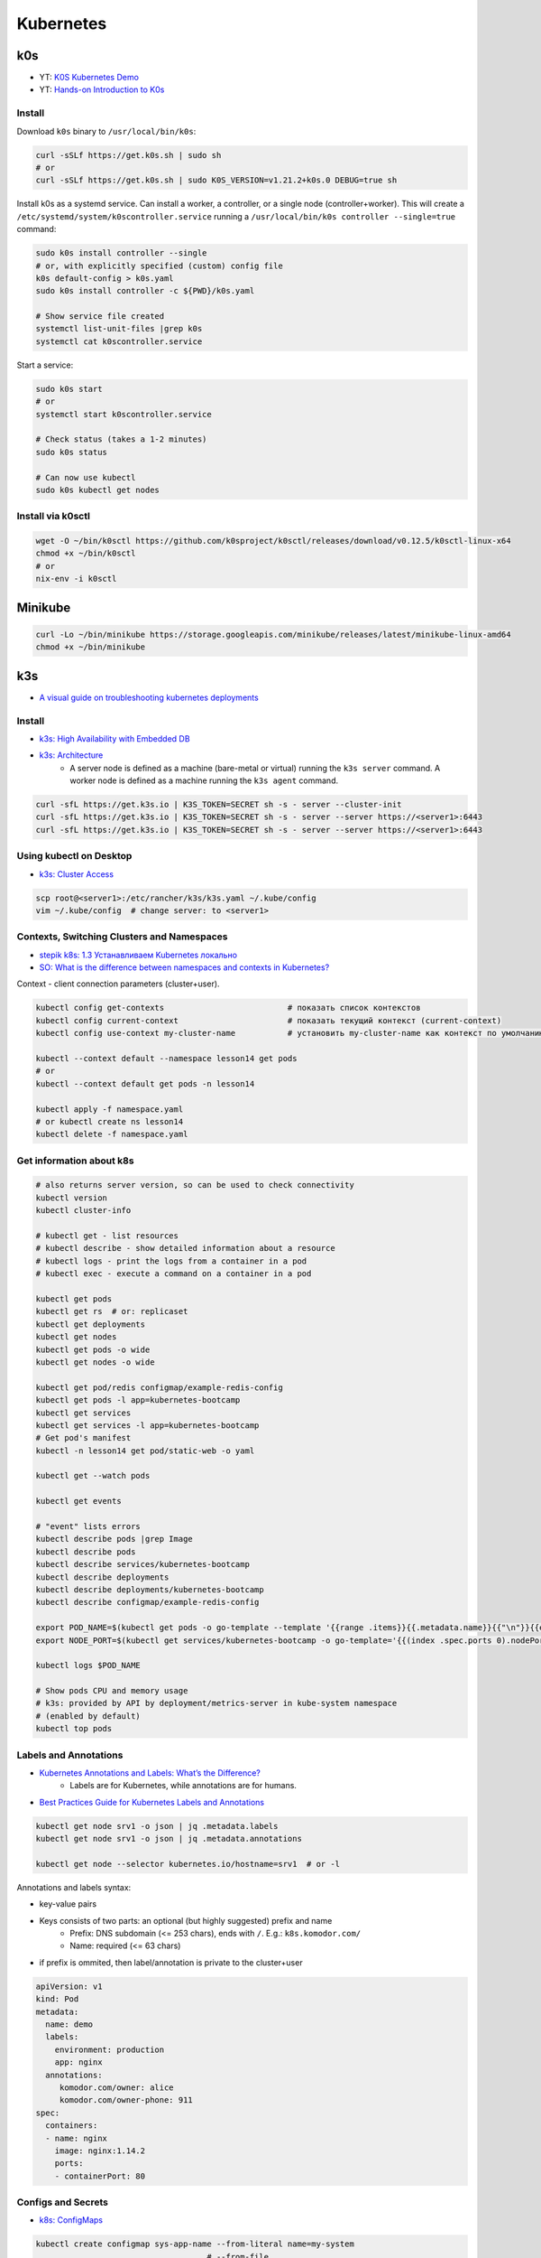 
##########
Kubernetes
##########

===
k0s
===
* YT: `K0S Kubernetes Demo <https://youtube.com/playlist?list=PL34sAs7_26wPu4YL9wW1HLwtssQx1EgS->`_
* YT: `Hands-on Introduction to K0s <https://www.youtube.com/watch?v=pXbJwlUDnUI>`_


Install
=======

Download ``k0s`` binary to ``/usr/local/bin/k0s``:

.. code-block:: sh

    curl -sSLf https://get.k0s.sh | sudo sh
    # or
    curl -sSLf https://get.k0s.sh | sudo K0S_VERSION=v1.21.2+k0s.0 DEBUG=true sh


Install k0s as a systemd service.
Can install a worker, a controller, or a single node (controller+worker).
This will create a ``/etc/systemd/system/k0scontroller.service``
running a ``/usr/local/bin/k0s controller --single=true`` command:

.. code-block:: sh

    sudo k0s install controller --single
    # or, with explicitly specified (custom) config file
    k0s default-config > k0s.yaml
    sudo k0s install controller -c ${PWD}/k0s.yaml

    # Show service file created
    systemctl list-unit-files |grep k0s
    systemctl cat k0scontroller.service

Start a service:

.. code-block:: sh

    sudo k0s start
    # or
    systemctl start k0scontroller.service

    # Check status (takes a 1-2 minutes)
    sudo k0s status

    # Can now use kubectl
    sudo k0s kubectl get nodes


Install via k0sctl
==================

.. code-block:: sh

    wget -O ~/bin/k0sctl https://github.com/k0sproject/k0sctl/releases/download/v0.12.5/k0sctl-linux-x64
    chmod +x ~/bin/k0sctl
    # or
    nix-env -i k0sctl


========
Minikube
========

.. code-block:: sh

    curl -Lo ~/bin/minikube https://storage.googleapis.com/minikube/releases/latest/minikube-linux-amd64
    chmod +x ~/bin/minikube


===
k3s
===
* `A visual guide on troubleshooting kubernetes deployments <https://learnk8s.io/a/a-visual-guide-on-troubleshooting-kubernetes-deployments/troubleshooting-kubernetes.en_en.v3.pdf>`_

Install
=======
* `k3s: High Availability with Embedded DB <https://docs.k3s.io/installation/ha-embedded>`_
* `k3s: Architecture <https://docs.k3s.io/architecture>`_
    - A server node is defined as a machine (bare-metal or virtual)
      running the ``k3s server`` command.
      A worker node is defined as a machine running the ``k3s agent`` command.

.. code-block:: sh

    curl -sfL https://get.k3s.io | K3S_TOKEN=SECRET sh -s - server --cluster-init
    curl -sfL https://get.k3s.io | K3S_TOKEN=SECRET sh -s - server --server https://<server1>:6443
    curl -sfL https://get.k3s.io | K3S_TOKEN=SECRET sh -s - server --server https://<server1>:6443


Using kubectl on Desktop
========================
* `k3s: Cluster Access <https://docs.k3s.io/cluster-access>`_

.. code-block:: sh

    scp root@<server1>:/etc/rancher/k3s/k3s.yaml ~/.kube/config
    vim ~/.kube/config  # change server: to <server1>


Contexts, Switching Clusters and Namespaces
===========================================
* `stepik k8s: 1.3 Устанавливаем Kubernetes локально <https://stepik.org/lesson/550144/step/3?unit=543781>`_
* `SO: What is the difference between namespaces and contexts in Kubernetes? <https://stackoverflow.com/questions/61171487/what-is-the-difference-between-namespaces-and-contexts-in-kubernetes>`_

Context - client connection parameters (cluster+user).

.. code-block:: sh

    kubectl config get-contexts                          # показать список контекстов
    kubectl config current-context                       # показать текущий контекст (current-context)
    kubectl config use-context my-cluster-name           # установить my-cluster-name как контекст по умолчанию

    kubectl --context default --namespace lesson14 get pods
    # or
    kubectl --context default get pods -n lesson14

    kubectl apply -f namespace.yaml
    # or kubectl create ns lesson14
    kubectl delete -f namespace.yaml

.. code-block:: yaml
    :caption: namespace.yaml

    apiVersion: v1
    kind: Namespace
    metadata:
      name: lesson14


Get information about k8s
=========================

.. code-block:: sh

    # also returns server version, so can be used to check connectivity
    kubectl version
    kubectl cluster-info

    # kubectl get - list resources
    # kubectl describe - show detailed information about a resource
    # kubectl logs - print the logs from a container in a pod
    # kubectl exec - execute a command on a container in a pod

    kubectl get pods
    kubectl get rs  # or: replicaset
    kubectl get deployments
    kubectl get nodes
    kubectl get pods -o wide
    kubectl get nodes -o wide

    kubectl get pod/redis configmap/example-redis-config
    kubectl get pods -l app=kubernetes-bootcamp
    kubectl get services
    kubectl get services -l app=kubernetes-bootcamp
    # Get pod's manifest
    kubectl -n lesson14 get pod/static-web -o yaml

    kubectl get --watch pods

    kubectl get events

    # "event" lists errors
    kubectl describe pods |grep Image
    kubectl describe pods
    kubectl describe services/kubernetes-bootcamp
    kubectl describe deployments
    kubectl describe deployments/kubernetes-bootcamp
    kubectl describe configmap/example-redis-config

    export POD_NAME=$(kubectl get pods -o go-template --template '{{range .items}}{{.metadata.name}}{{"\n"}}{{end}}')
    export NODE_PORT=$(kubectl get services/kubernetes-bootcamp -o go-template='{{(index .spec.ports 0).nodePort}}')

    kubectl logs $POD_NAME

    # Show pods CPU and memory usage
    # k3s: provided by API by deployment/metrics-server in kube-system namespace
    # (enabled by default)
    kubectl top pods


Labels and Annotations
======================
* `Kubernetes Annotations and Labels: What’s the Difference? <https://blog.getambassador.io/kubernetes-labels-vs-annotations-95fc47196b6d>`_
    - Labels are for Kubernetes, while annotations are for humans.
* `Best Practices Guide for Kubernetes Labels and Annotations <https://komodor.com/blog/best-practices-guide-for-kubernetes-labels-and-annotations/>`_

.. code-block:: sh

    kubectl get node srv1 -o json | jq .metadata.labels
    kubectl get node srv1 -o json | jq .metadata.annotations

    kubectl get node --selector kubernetes.io/hostname=srv1  # or -l

Annotations and labels syntax:

* key-value pairs
* Keys consists of two parts: an optional (but highly suggested) prefix and name
    - Prefix: DNS subdomain (<= 253 chars), ends with ``/``. E.g.: ``k8s.komodor.com/``
    - Name: required (<= 63 chars)
* if prefix is ommited, then label/annotation is private to the cluster+user

.. code-block:: yaml

    apiVersion: v1
    kind: Pod
    metadata:
      name: demo
      labels:
        environment: production
        app: nginx
      annotations:
         komodor.com/owner: alice
         komodor.com/owner-phone: 911
    spec:
      containers:
      - name: nginx
        image: nginx:1.14.2
        ports:
        - containerPort: 80


Configs and Secrets
===================
* `k8s: ConfigMaps <https://kubernetes.io/docs/concepts/configuration/configmap/>`_

.. code-block:: sh

    kubectl create configmap sys-app-name --from-literal name=my-system
                                        # --from-file
                                        # --from-env-file
    kubectl create secret generic sys-app-credentials --from-literal username=bob --from-literal password=bobpwd

    kubectl create cm test-config -n lesson16 --from-file=root-ca.pem


.. code-block:: yaml

    apiVersion: v1
    kind: ConfigMap
    metadata:
      name: first-cm
      namespace: lesson16
    data:
      config.yaml: |
        colorgood: purple
        colorbad: yellow
    ---
    # ...
          # in spec.containers.[]
          env:
            - name: COLORGOOD
              valueFrom:
                configMapKeyRef:
                  name: env-cm
                  key: colorgood
            - name: COLORBAD
              valueFrom:
                configMapKeyRef:
                  name: env-cm
                  key: colorbad
    --- # or
        # in spec.containers.[]
        volumeMounts:
          - name: cm-volume
            mountPath: "/etc/ssl/certs/"
            readOnly: true
    # in spec
    volumes:
      - name: cm-volume
        configMap:
          name: test-config


Volumes
=======

``emptyDir``: remains while the pod lives. Is a bit like ``/tmp``.
Also, it can be used for two container in one pod to share files.

.. code-block:: yaml

    spec:
      containers:
        - name: web
          image: ksxack/lesson1:v0.2
          ports:
            - containerPort: 8080
          volumeMounts:
            - name: cache-volume
              mountPath: /cache
      volumes:
        - name: cache-volume
          emptyDir: {}


Deployments and Scaling
=======================

.. code-block:: sh

    kubectl scale deployments/kubernetes-bootcamp --replicas=4
    kubectl scale deployments/kubernetes-bootcamp --replicas=2


Exec into the pod
=================

.. code-block:: sh

    kubectl exec $POD_NAME -- env
    kubectl exec -ti $POD_NAME -- bash
    # cat server.js
    # curl localhost:8080

    kubectl exec -ti $POD_NAME -- curl localhost:8080

    kubectl exec -it redis -- redis-cli
    # CONFIG GET maxmemory         --> 0
    # CONFIG GET maxmemory-policy  --> noeviction

    # Run new pod
    kubectl run -i --tty --image busybox:1.28 dns-test --restart=Never --rm


Copy files from/to Pod
======================

.. code-block:: sh

    kubectl cp {{namespace}}/{{podname}}:path/to/directory /local/path  # copy from pod
    kubectl cp /local/path namespace/podname:path/to/directory          # copy to pod


Port Forwarding
===============

.. code-block:: sh

    kubectl port-forward pods/mongo-75f59d57f4-4nd6q 28015:27017  # Проброс порта Пода
    kubectl port-forward mongo-75f59d57f4-4nd6q 28015:27017       # Проброс порта Сервиса

    kubectl port-forward -n lesson14 static-web 8080:80
    curl 127.0.0.1:8080


Services
========
* ` Kubernetes Service Types Explained <https://dev.to/pavanbelagatti/kubernetes-service-types-explained-207g>`_
* `K3s Load Balancing with Klipper <https://geek-cookbook.funkypenguin.co.nz/kubernetes/loadbalancer/k3s/>`_
* `k3s docs: networking: How the Service LB Works <https://docs.k3s.io/networking#how-the-service-lb-works>`_

Types of services:

* ClusterIP
    - makes pod available only from inside the cluster
* LoadBalancer
    - binds to the external IP
    - k3s servicelb
        + listens on every host, so only one service per port is possible
        + creates a pod (in ``kube-system`` namespace) on each node, which redirects (via iptables) traffic from this pod to service's IP and port
* NodePort
    - every node redirects the request to given port
    - only 30000–32767 ports available

.. code-block:: yaml

    # ClusterIP
    spec:
      ports:
        - protocol: TCP
          port: 80          # service port
          targetPort: 8080  # port in pod

    # LoadBalancer
    spec:
      type: LoadBalancer
      ports:
      - port: 80
        name: webport
        targetPort: 8080
      loadBalancerIP: 10.10.130.145

    # NodePort
    spec:
      type: NodePort
      ports:
      - name: http
        port: 80
        # targetPort: 8080
        nodePort: 30050
        protocol: TCP

Also can set ``externalIPs`` for ``type: ClusterIP`` service.


Deploy
======
* `How to use kubectl dry run <https://linuxhint.com/kubectl-dry-run/>`_
* `matchLabels, labels, and selectors explained in detail, for beginners <https://medium.com/@zwhitchcox/matchlabels-labels-and-selectors-explained-in-detail-for-beginners-d421bdd05362>`_
    - ``Why doesn’t the deployment automatically match the pod it’s deploying? I have no idea.``

Deployment is a kubernetes controller over ReplicaSet controller.
Other controllers are: DaemonSet and Job, CronJob:

* DaemonSet: creates one pod per node (like docker swarm's ``deploy.mode: global``)
    - use cases: promtail/fluentd, k8s-pinger/goldpinger
* Job: one-shot job. Starts pod, waits for it to finish, dies
* CronJob: run a job, scheduled

.. code-block:: sh

    kubectl apply -f redis-config.yaml --dry-run=server

    # Update image
    kubectl set image deployments/kubernetes-bootcamp kubernetes-bootcamp=jocatalin/kubernetes-bootcamp:v2
    curl 95.216.150.107:$NODE_PORT
    kubectl rollout status deployments/kubernetes-bootcamp

    kubectl rollout history deployment/goapp-deployment  # Проверить историю деплоймента
    kubectl rollout undo deployment/goapp-deployment     # Откатиться к предыдущей версии деплоймента
    kubectl rollout restart deployment/goapp-deployment  # Плавающий рестарт Подов в деплойменте

.. code-block:: yaml

    apiVersion: apps/v1
    kind: Deployment
    metadata:
      name: declarative-deployment
      labels:
        app: go-web
    spec:
      replicas: 1
      selector:
        matchLabels:
          app: goapp  # <-- to which pods this deployment is applied to
      template:  # <-- more like `podTemplate` starting here
        metadata:
          labels:
            app: goapp  # <-- pod's labels (usually same as matchLabels from above)
        spec:
          containers:
          - name: goapp
            image: ksxack/lesson1:v0.2
            ports:
            - containerPort: 8080


Log into private Registry
=========================
* `k8s: <https://kubernetes.io/docs/tasks/configure-pod-container/pull-image-private-registry/>`_

.. code-block:: sh

    # Based on existing credentials
    docker login ghcr.io  # --username <github-username> --password <password>
    kubectl create secret generic regcred --from-file=.dockerconfigjson=${PWD}/.docker/config.json --type=kubernetes.io/dockerconfigjson

    # Create anew
    kubectl create secret docker-registry regcred --docker-server=<your-registry-server> --docker-username=<your-name> --docker-password=<your-pword> --docker-email=<your-email>

    kubectl get secret regcred --output=yaml
    kubectl get secret regcred --output="jsonpath={.data.\.dockerconfigjson}" |base64 --decode

    # Then apply the pod below:
    kubectl apply -f private-reg-pod.yaml

.. code-block:: yaml
    :caption: private-reg-pod.yaml

    apiVersion: v1
    kind: Pod
    metadata:
      name: private-reg
    spec:
      containers:
      - name: private-reg-container
        image: <your-private-image>
      imagePullSecrets:
      - name: regcred


Helm
====
* `Grafana Helm Chart <https://github.com/grafana/helm-charts/blob/main/charts/grafana/README.md>`_
* `What Is Helm? A Quickstart Tutorial For Kubernetes Beginners <https://getbetterdevops.io/helm-quickstart-tutorial/>`_

Chart structure::

  test-chart
  ├── Chart.yaml
  ├── templates
  │  ├── deployment.yaml
  │  ├── secret.yaml
  │  └── service.yaml
  └── values.yaml

.. code-block:: yaml
    :caption: Chart.yaml

  apiVersion: v2
  name: test-chart
  description: A Helm chart for Kubernetes
  type: application
  version: 0.1.0
  appVersion: "1.16.0"

.. code-block:: yaml
    :caption: templates/secret.yaml

    apiVersion: v1
    kind: Secret
    metadata:
      name: {{ .Values.secret.name }}
    stringData:
      password: {{ .Values.secret.password }}

.. code-block:: yaml
    :caption: values.yaml

    image: nginx:latest
    replicas: 3
    secret:
      name: load-secret
      password: loadqwerty

.. code-block:: sh

  helm create test-chart
  # helm lint test-chart
  helm install my-helm-release test-chart -n tst-namespace -f test-chart/values.yaml --create-namespace
  helm uninstall -n tst-namespace my-helm-release

  helm install --debug --dry-run nginx nginx
  helm install my-release bitnami/nginx -f values.yaml

  helm repo add grafana https://grafana.github.io/helm-charts
  # helm search repo grafana
  # helm repo update
  helm install grafana grafana/grafana
  kubectl get pods -w
  kubectl get secret --namespace default grafana -o jsonpath="{.data.admin-password}" | base64 --decode ; echo
  export POD_NAME=$(kubectl get pods --namespace default -l "app.kubernetes.io/name=grafana,app.kubernetes.io/instance=grafana" -o jsonpath="{.items[0].metadata.name}")
  kubectl --namespace default port-forward $POD_NAME 3000

  helm install gabibbo97/gangway \
    --set config.apiServerURL='https://api.example.com:6443' \
    --set config.authorizeURL='https://auth.example.com/auth' \
    --set config.tokenURL='https://auth.example.com/token' \
    --set config.clientSecret='superSecret' \
    --set config.sessionSecurityKey='superSecure'


Requests, Limits
================

.. code-block:: yaml

  containers:
  - name: app
    image: ksxack/lesson1:v0.2
    resources:
      requests:   # how much pod wants to have (affects placement)
        memory: "100Mi"
        cpu: "200m"       # миллиядер CPU
      limits:     # how much pod can use, at max
        memory: "150Mi"
        cpu: "300m"

Quality of Service (QoS):

* Best Effort - такой класс присваивается, когда Вы вообще не указываете реквесты и лимиты;
* Burstable - данный класс будет присвоен, если лимиты и реквесты отличаются;
* Guaranted - когда лимиты и реквесты равны друг-другу.

По приоритету идут так Guaranted > Burstable > Best Effort.


Healthchecks (Probes)
============================
* `Configure Liveness, Readiness and Startup Probes <https://kubernetes.io/docs/tasks/configure-pod-container/configure-liveness-readiness-startup-probes/>`_


::

  startupProbe --> readinessProbe
               --> livenessProbe

.. code-block:: yaml
  :caption: livenessProbe

  apiVersion: v1
  kind: Pod
  metadata:
    labels:
      test: my-pod
    name: my-pod-http
  spec:
    containers:
    - name: containername
      image: k8s.gcr.io/liveness
      args:
      - /server
      livenessProbe:
        httpGet:
          path: /healthz
          port: 8080
          httpHeaders:
          - name: Custom-Header
            value: Awesome
        initialDelaySeconds: 3  # default: 0
        periodSeconds: 2        # default: 10
        # failureThreshold: 3   # default: 3
        # timeoutSeconds: 1
        # successThreshold: 1

.. code-block:: yaml
  :caption: readinessProbe

  readinessProbe:
    exec:
      command:
      - cat
      - /tmp/healthy
    initialDelaySeconds: 5
    periodSeconds: 5

.. code-block:: yaml
  :caption: startupProbe

  startupProbe:
    httpGet:
      path: /healthz
      port: liveness-port
    failureThreshold: 30
    periodSeconds: 10


Horizontal Pod Autoscaler
=========================

.. code-block:: yaml

  apiVersion: autoscaling/v2beta2
  kind: HorizontalPodAutoscaler
  metadata:
    name: php-apache
  spec:
    scaleTargetRef:
      apiVersion: apps/v1
      kind: Deployment
      name: php-apache
    minReplicas: 1
    maxReplicas: 5
    metrics:
    - type: Resource
      resource:
        name: cpu
        target:
          type: Utilization
          averageUtilization: 80

В данном примере, Делпойменту php-apache присуждается
минимальное количество реплик - 1,
максимальное - 5,
и в случае, если CPU у одного из Подов дойдет до 80% от реквеста,
то HPA добавит еще одну реплику.


Volumes
=======
* `SO: Kubernetes Persistent Volume Claim Indefinitely in Pending State <https://stackoverflow.com/questions/44891319/kubernetes-persistent-volume-claim-indefinitely-in-pending-state>`_

.. code-block:: sh

  docker run -d --net=host \
       --privileged --name nfs-server \
       katacoda/contained-nfs-server:centos7 \
       /exports/data-0001 /exports/data-0002

.. code-block:: yaml

  apiVersion: v1
  kind: PersistentVolume
  metadata:
    name: nfs-0002
  spec:
    capacity:
      storage: 5Gi
    accessModes:
      - ReadWriteOnce
      - ReadWriteMany
    persistentVolumeReclaimPolicy: Recycle
    nfs:
      server: 172.17.0.1
      path: /exports/data-0002

.. code-block:: yaml

  apiVersion: v1
  kind: PersistentVolumeClaim
  metadata:
    name: claim-http
  spec:
    storageClassName: ""  # <-- added to match the storage class of PV
    accessModes:
      - ReadWriteOnce
    resources:
      requests:
        storage: 1Gi


Other things
============

.. code-block:: sh

    GITHUB_URL=https://github.com/kubernetes/dashboard/releases
    VERSION_KUBE_DASHBOARD=$(curl -w '%{url_effective}' -I -L -s -S ${GITHUB_URL}/latest -o /dev/null | sed -e 's|.*/||')
    k3s kubectl create -f https://raw.githubusercontent.com/kubernetes/dashboard/${VERSION_KUBE_DASHBOARD}/aio/deploy/recommended.yaml

    kubectl create deployment kubernetes-bootcamp --image=gcr.io/google-samples/kubernetes-bootcamp:v1

    kubectl create deployment first-deployment  --image=ksxack/lesson1:v0.2
    kubectl edit ...  # just don't

    kubectl proxy &
    curl http://localhost:8001/version
    # fg
    # Ctrl+C

    curl http://localhost:8001/api/v1/namespaces/default/pods/$POD_NAME/

    kubectl expose deployment/kubernetes-bootcamp --type="NodePort" --port 8080

    curl 95.216.150.107:$NODE_PORT

    kubectl label pods $POD_NAME version=v1
    kubectl get pods -l version=v1

    kubectl delete service -l app=kubernetes-bootcamp
    curl 95.216.150.107:$NODE_PORT


    # kubectl create deployment node-hello --image=gcr.io/google-samples/node-hello:1.0 --port=8080
    # kubectl proxy --port=8080
    # curl http://localhost:8080/api/
    # curl http://localhost:8080/api/v1/namespaces/default/pods

    curl 95.216.150.107:$NODE_PORT
    curl 95.216.150.107:$NODE_PORT

    kubectl set image deployments/kubernetes-bootcamp kubernetes-bootcamp=jocatalin/kubernetes-bootcamp:v2
    curl 95.216.150.107:$NODE_PORT
    kubectl rollout status deployments/kubernetes-bootcamp

    kubectl set image deployments/kubernetes-bootcamp kubernetes-bootcamp=gcr.io/google-samples/kubernetes-bootcamp:v10
    kubectl rollout undo deployments/kubernetes-bootcamp

    cd sample-kubernetes-config/start/
    mvn package -pl system
    mvn package -pl inventory
    # https://kubernetes.io/docs/concepts/cluster-administration/manage-deployment/
    kubectl apply -f kubernetes.yaml
    kubectl wait --for=condition=ready pod -l app=inventory
    kubectl wait --for=condition=ready pod -l app=system
    curl -u bob:bobpwd http://$( minikube ip ):31000/system/properties
    curl http://$( minikube ip ):32000/inventory/systems/system-service
    curl -# -I -u bob:bobpwd -D - http://$( minikube ip ):31000/system/properties | grep -i ^X-App-Name:

    mvn package -pl system
    mvn package -pl inventory
    kubectl replace --force -f kubernetes.yaml

    curl -# -I -u bob:bobpwd -D - http://$( minikube ip ):31000/system/properties | grep -i ^X-App-Name:
    curl http://$( minikube ip ):32000/inventory/systems/system-service


    kubectl apply -f example-redis-config.yaml
    kubectl apply -f https://raw.githubusercontent.com/kubernetes/website/main/content/en/examples/pods/config/redis-pod.yaml

    kubectl apply -f example-redis-config.yaml

    kubectl delete pod redis
    kubectl apply -f https://raw.githubusercontent.com/kubernetes/website/main/content/en/examples/pods/config/redis-pod.yaml

    kubectl exec -it redis -- redis-cli

    kubectl delete pod/redis configmap/example-redis-config

Issues with official k8s tutorial:

* Some curl in the playground required -L (not mentioned in tutorial), while not requiring it for k3s installation
* Curling service behind proxy required a port number (8080) explicitly written (gist: https://gist.github.com/ipedrazas/403df2ed30ea8682e2b709ddc1c24bcf)
    - ``docker image pull gcr.io/google-samples/kubernetes-bootcamp:v1``
    - ``docker image inspect gcr.io/google-samples/kubernetes-bootcamp:v1``
* In module 4 ``kubectl label pods $POD_NAME version=v1`` in playground yields error message about label being already defined


K3s Hetzner Integration
=======================
* `How to set up K3S, GlusterFS and Hetzner's cloud load balancer <https://community.hetzner.com/tutorials/k3s-glusterfs-loadbalancer>`_
* `How to integrate k3s with a cloud controller <https://itnext.io/how-to-integrate-k3s-with-the-cloud-controller-36bd5020b8f7>`_
